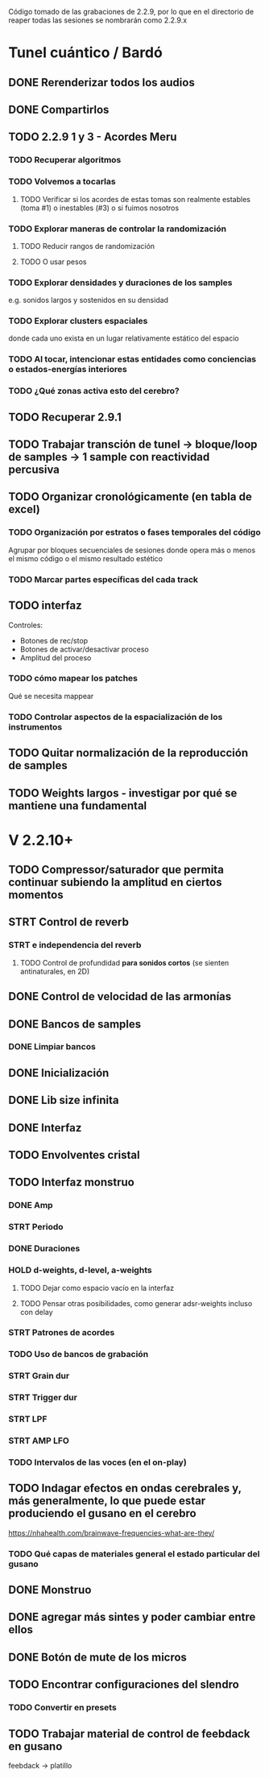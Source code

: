 Código tomado de las grabaciones de 2.2.9, por lo que en el directorio de reaper todas las sesiones se nombrarán como 2.2.9.x

* Tunel cuántico / Bardó

** DONE Rerenderizar todos los audios
CLOSED: [2024-08-10 Sat 16:30]
** DONE Compartirlos
CLOSED: [2024-08-10 Sat 16:30]
** TODO 2.2.9 1 y 3 - Acordes Meru
*** TODO Recuperar algoritmos
*** TODO Volvemos a tocarlas
**** TODO Verificar si los acordes de estas tomas son realmente estables (toma #1) o inestables (#3) o si fuimos nosotros
*** TODO Explorar maneras de controlar la randomización
**** TODO Reducir rangos de randomización
**** TODO O usar pesos
*** TODO Explorar densidades y duraciones de los samples
e.g. sonidos largos y sostenidos en su densidad
*** TODO Explorar clusters espaciales
donde cada uno exista en un lugar relativamente estático del espacio
*** TODO Al tocar, intencionar estas entidades como conciencias o estados-energías interiores
*** TODO ¿Qué zonas activa esto del cerebro?
** TODO Recuperar 2.9.1
** TODO Trabajar transción de tunel -> bloque/loop de samples -> 1 sample con reactividad percusiva
** TODO Organizar cronológicamente (en tabla de excel)
*** TODO Organización por estratos o fases temporales del código
Agrupar por bloques secuenciales de sesiones donde opera más o menos el mismo código o el mismo resultado estético
*** TODO Marcar partes específicas del cada track
** TODO interfaz
Controles:
  - Botones de rec/stop
  - Botones de activar/desactivar proceso
  - Amplitud del proceso
*** TODO cómo mapear los patches
  Qué se necesita mappear
*** TODO Controlar aspectos de la espacialización de los instrumentos
** TODO Quitar normalización de la reproducción de samples
** TODO Weights largos - investigar por qué se mantiene una fundamental


* V 2.2.10+
** TODO Compressor/saturador que permita continuar subiendo la amplitud en ciertos momentos
** STRT Control de reverb
*** STRT e independencia del reverb
**** TODO Control de profundidad **para sonidos cortos** (se sienten antinaturales, en 2D)
** DONE Control de velocidad de las armonías
CLOSED: [2024-11-20 Wed 16:21]
** DONE Bancos de samples
CLOSED: [2024-11-20 Wed 16:21]
*** DONE Limpiar bancos
CLOSED: [2024-11-20 Wed 16:21]
** DONE Inicialización
CLOSED: [2024-12-11 Wed 17:01]
** DONE Lib size infinita
CLOSED: [2024-11-20 Wed 16:20]
** DONE Interfaz
CLOSED: [2024-11-20 Wed 16:20]
** TODO Envolventes cristal
** TODO Interfaz monstruo
*** DONE Amp
CLOSED: [2024-12-11 Wed 17:28]
*** STRT Periodo
*** DONE Duraciones
CLOSED: [2024-12-11 Wed 17:30]
*** HOLD d-weights, d-level, a-weights
**** TODO Dejar como espacio vacío en la interfaz
**** TODO Pensar otras posibilidades, como generar adsr-weights incluso con delay
*** STRT Patrones de acordes
*** TODO Uso de bancos de grabación
*** STRT Grain dur
*** STRT Trigger dur
*** STRT LPF
*** STRT AMP LFO
*** TODO Intervalos de las voces (en el on-play)
** TODO Indagar efectos en ondas cerebrales y, más generalmente, lo que puede estar produciendo el gusano en el cerebro
https://nhahealth.com/brainwave-frequencies-what-are-they/
*** TODO Qué capas de materiales general el estado particular del gusano
** DONE Monstruo
CLOSED: [2024-12-11 Wed 17:01]
** DONE agregar más sintes y poder cambiar entre ellos
CLOSED: [2024-11-07 Thu 14:51]
** DONE Botón de mute de los micros
CLOSED: [2025-01-04 Sat 12:06]
** TODO Encontrar configuraciones del slendro
*** TODO Convertir en presets
** TODO Trabajar material de control de feebdack en gusano
feebdack -> platillo


